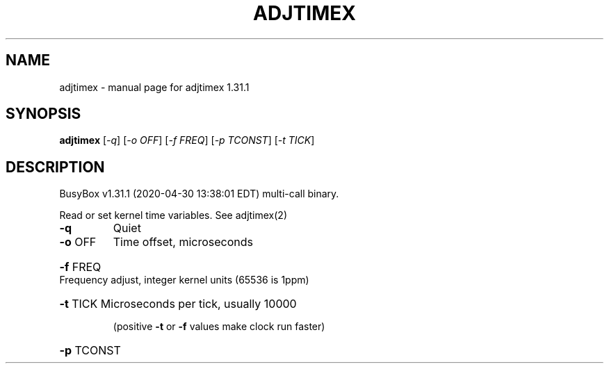 .\" DO NOT MODIFY THIS FILE!  It was generated by help2man 1.47.8.
.TH ADJTIMEX "1" "April 2020" "Fidelix 1.0" "User Commands"
.SH NAME
adjtimex \- manual page for adjtimex 1.31.1
.SH SYNOPSIS
.B adjtimex
[\fI\,-q\/\fR] [\fI\,-o OFF\/\fR] [\fI\,-f FREQ\/\fR] [\fI\,-p TCONST\/\fR] [\fI\,-t TICK\/\fR]
.SH DESCRIPTION
BusyBox v1.31.1 (2020\-04\-30 13:38:01 EDT) multi\-call binary.
.PP
Read or set kernel time variables. See adjtimex(2)
.TP
\fB\-q\fR
Quiet
.TP
\fB\-o\fR OFF
Time offset, microseconds
.HP
\fB\-f\fR FREQ Frequency adjust, integer kernel units (65536 is 1ppm)
.HP
\fB\-t\fR TICK Microseconds per tick, usually 10000
.IP
(positive \fB\-t\fR or \fB\-f\fR values make clock run faster)
.HP
\fB\-p\fR TCONST
